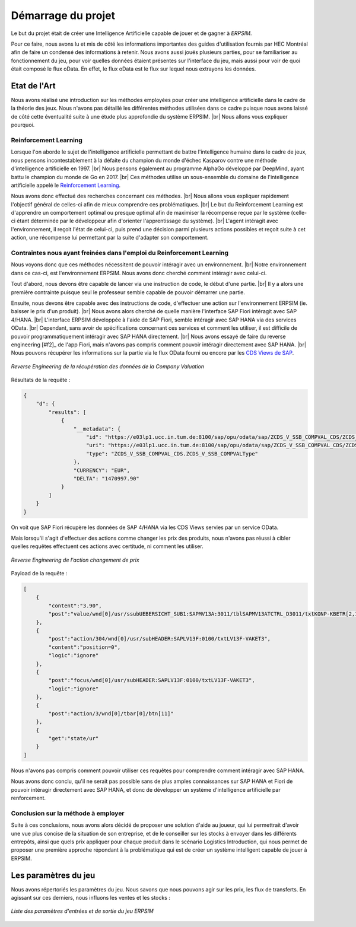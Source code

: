 ===================
Démarrage du projet 
===================

Le but du projet était de créer une Intelligence Artificielle capable de jouer et de gagner à *ERPSIM*. 

Pour ce faire, nous avons lu et mis de côté les informations importantes des guides d'utilisation fournis par HEC Montréal 
afin de faire un condensé des informations à retenir. Nous avons aussi joués plusieurs parties, pour se familiariser au 
fonctionnement du jeu, pour voir quelles données étaient présentes sur l'interface du jeu, mais aussi pour voir de quoi était 
composé le flux oData. En effet, le flux oData est le flux sur lequel nous extrayons les données. 

Etat de l'Art
-------------

Nous avons réalisé une introduction sur les méthodes employées pour créer une intelligence artificielle dans le cadre de la théorie des jeux. Nous n'avons pas détaillé les différentes méthodes utilisées dans ce cadre puisque nous avons laissé de côté cette éventualité suite à une étude plus approfondie du système ERPSIM. |br| 
Nous allons vous expliquer pourquoi.

^^^^^^^^^^^^^^^^^^^^^^
Reinforcement Learning
^^^^^^^^^^^^^^^^^^^^^^

Lorsque l'on aborde le sujet de l'intelligence artificielle permettant de battre l'intelligence humaine dans le cadre de jeux, nous pensons incontestablement à la défaite du champion du monde d'échec Kasparov contre une méthode d'intelligence artificielle en 1997. |br|
Nous pensons également au programme AlphaGo développé par DeepMind, ayant battu le champion du monde de Go en 2017. |br|
Ces méthodes utilise un sous-ensemble du domaine de l'intelligence artificielle appelé le `Reinforcement Learning <https://en.wikipedia.org/wiki/Reinforcement_learning>`_.

Nous avons donc effectué des recherches concernant ces méthodes. |br|
Nous allons vous expliquer rapidement l'objectif général de celles-ci afin de mieux comprendre ces problématiques. |br|
Le but du Reinforcement Learning est d'apprendre un comportement optimal ou presque optimal afin de maximiser la récompense reçue par le système (celle-ci étant déterminée par le développeur afin d'orienter l'apprentissage du système). |br|
L'agent intéragit avec l'environnement, il reçoit l'état de celui-ci, puis prend une décision parmi plusieurs actions possibles et reçoit suite à cet action, une récompense lui permettant par la suite d'adapter son comportement.

^^^^^^^^^^^^^^^^^^^^^^^^^^^^^^^^^^^^^^^^^^^^^^^^^^^^^^^^^^^^^^^^^^^^^^^
Contraintes nous ayant freinées dans l'emploi du Reinforcement Learning
^^^^^^^^^^^^^^^^^^^^^^^^^^^^^^^^^^^^^^^^^^^^^^^^^^^^^^^^^^^^^^^^^^^^^^^

Nous voyons donc que ces méthodes nécessitent de pouvoir intéragir avec un environnement. |br|
Notre environnement dans ce cas-ci, est l'environnement ERPSIM. Nous avons donc cherché comment intéragir avec celui-ci.

Tout d'abord, nous devons être capable de lancer via une instruction de code, le début d'une partie. |br|
Il y a alors une première contrainte puisque seul le professeur semble capable de pouvoir démarrer une partie.

Ensuite, nous devons être capable avec des instructions de code, d'effectuer une action sur l'environnement ERPSIM (ie. baisser le prix d'un produit). |br|
Nous avons alors cherché de quelle manière l'interface SAP Fiori intéragit avec SAP 4/HANA. |br|
L'interface ERPSIM développée à l'aide de SAP Fiori, semble intéragir avec SAP HANA via des services OData. |br| 
Cependant, sans avoir de spécifications concernant ces services et comment les utiliser, il est difficile de pouvoir programmatiquement intéragir avec SAP HANA directement. |br|
Nous avons essayé de faire du reverse engineering [#f2]_ de l'app Fiori, mais n'avons pas compris comment pouvoir intéragir directement avec SAP HANA. |br|
Nous pouvons récupérer les informations sur la partie via le flux OData fourni ou encore par les `CDS Views de SAP <https://help.sap.com/docs/SAP_HANA_PLATFORM/b3d0daf2a98e49ada00bf31b7ca7a42e/b4080c0883c24d2dae38a60d7fbf07c8.html?version=2.0.04&locale=en-US>`_. 

.. figure:: ../_static/img/CompanyValuationRequest.png
    :align: center 
    :target: ../../_images/CompanyValuationRequest.png

    *Reverse Engineering de la récupération des données de la Company Valuation*

Résultats de la requête :

.. code-block:: console

    {
        "d": {
            "results": [
                {
                    "__metadata": {
                        "id": "https://e03lp1.ucc.in.tum.de:8100/sap/opu/odata/sap/ZCDS_V_SSB_COMPVAL_CDS/ZCDS_V_SSB_COMPVAL('.10~EUR')",
                        "uri": "https://e03lp1.ucc.in.tum.de:8100/sap/opu/odata/sap/ZCDS_V_SSB_COMPVAL_CDS/ZCDS_V_SSB_COMPVAL   ('.10~EUR')",
                        "type": "ZCDS_V_SSB_COMPVAL_CDS.ZCDS_V_SSB_COMPVALType"
                    },
                    "CURRENCY": "EUR",
                    "DELTA": "1470997.90"
                }
            ]
        }
    }

On voit que SAP Fiori récupère les données de SAP 4/HANA via les CDS Views servies par un service OData.

Mais lorsqu'il s'agit d'effectuer des actions comme changer les prix des produits, nous n'avons pas réussi à cibler quelles requêtes effectuent ces actions avec certitude, ni comment les utiliser.

.. figure:: ../_static/img/ChangeConditionsRequest.png
    :align: center 
    :target: ../../_images/ChangeConditionsRequest.png

    *Reverse Engineering de l'action changement de prix*

Payload de la requête :

.. code-block:: console

    [
        {
            "content":"3.90",
            "post":"value/wnd[0]/usr/ssubUEBERSICHT_SUB1:SAPMV13A:3011/tblSAPMV13ATCTRL_D3011/txtKONP-KBETR[2,1]"
        },
        {
            "post":"action/304/wnd[0]/usr/subHEADER:SAPLV13F:0100/txtLV13F-VAKET3",
            "content":"position=0",
            "logic":"ignore"
        },
        {
            "post":"focus/wnd[0]/usr/subHEADER:SAPLV13F:0100/txtLV13F-VAKET3",
            "logic":"ignore"
        },
        {
            "post":"action/3/wnd[0]/tbar[0]/btn[11]"
        },
        {
            "get":"state/ur"
        }
    ]

Nous n'avons pas compris comment pouvoir utiliser ces requêtes pour comprendre comment intéragir avec SAP HANA.

Nous avons donc conclu, qu'il ne serait pas possible sans de plus amples connaissances sur SAP HANA et Fiori de pouvoir intéragir directement avec SAP HANA, et donc de développer un système d'intelligence artificielle par renforcement.

^^^^^^^^^^^^^^^^^^^^^^^^^^^^^^^^^^^^
Conclusion sur la méthode à employer
^^^^^^^^^^^^^^^^^^^^^^^^^^^^^^^^^^^^

Suite à ces conclusions, nous avons alors décidé de proposer une solution d'aide au joueur, qui lui permettrait d'avoir une vue plus concise de la situation de son entreprise, et de le conseiller sur les stocks à envoyer dans les différents entrepôts, ainsi que quels prix appliquer pour chaque produit dans le scénario Logistics Introduction, qui nous permet de proposer une première approche répondant à la problématique qui est de créer un système intelligent capable de jouer à ERPSIM.

.. _paramètres_jeu:

Les paramètres du jeu 
---------------------

Nous avons répertoriés les paramètres du jeu. Nous savons que nous pouvons agir sur les prix, les flux de transferts. En agissant sur ces derniers, 
nous influons les ventes et les stocks : 

.. figure:: ../_static/img/ParamètresERPSIM.png
    :align: center 
    :target: ../../_images/ParamètresERPSIM.png

    *Liste des paramètres d'entrées et de sortie du jeu ERPSIM*
